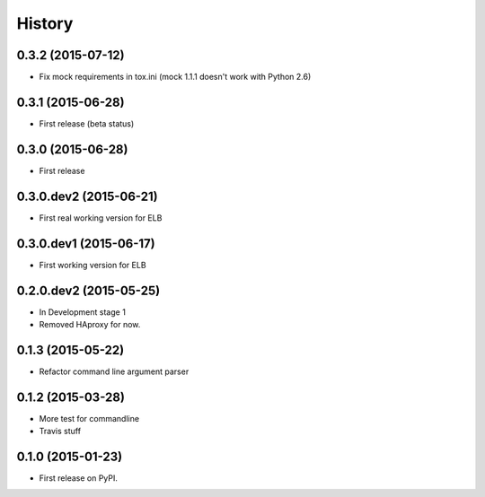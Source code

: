 .. :changelog:

History
=======

0.3.2 (2015-07-12)
-----------------------

* Fix mock requirements in tox.ini (mock 1.1.1 doesn't work with Python 2.6)


0.3.1 (2015-06-28)
-----------------------

* First release (beta status)


0.3.0 (2015-06-28)
-----------------------

* First release


0.3.0.dev2 (2015-06-21)
-----------------------

* First real working version for ELB


0.3.0.dev1 (2015-06-17)
-----------------------

* First working version for ELB

0.2.0.dev2 (2015-05-25)
-----------------------

* In Development stage 1
* Removed HAproxy for now.


0.1.3 (2015-05-22)
---------------------

* Refactor command line argument parser


0.1.2 (2015-03-28)
---------------------

* More test for commandline
* Travis stuff


0.1.0 (2015-01-23)
---------------------

* First release on PyPI.
